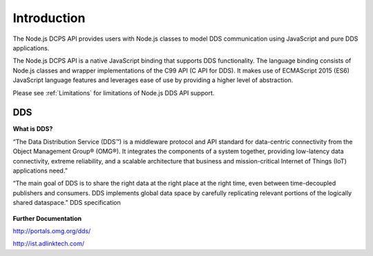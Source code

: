 .. _`Introduction`:


############
Introduction
############

The Node.js DCPS API provides users with Node.js classes to model DDS communication using JavaScript and pure DDS applications.

The Node.js DCPS API is a native JavaScript binding that supports DDS functionality. The language binding consists of Node.js classes and wrapper implementations of the C99 API (C API for DDS). It makes use of ECMAScript 2015 (ES6) JavaScript language features and leverages ease of use by providing a higher level of abstraction.

Please see :ref:`Limitations` for limitations of Node.js DDS API support.

.. raw:: latex

    \newpage

DDS
***

**What is DDS?**

“The Data Distribution Service (DDS™) is a middleware protocol and API standard for data-centric connectivity from the Object Management Group® (OMG®). It integrates the components of a system together, providing low-latency data connectivity, extreme reliability, and a scalable architecture that business and mission-critical Internet of Things (IoT) applications need.”

“The main goal of DDS is to share the right data at the right place at the right time, even between time-decoupled publishers and consumers. DDS implements global data space by carefully replicating relevant portions of the logically shared dataspace.”  DDS specification

.. figure:: images/dds_overview.png
        :alt: DDS

**Further Documentation**

http://portals.omg.org/dds/

http://ist.adlinktech.com/




